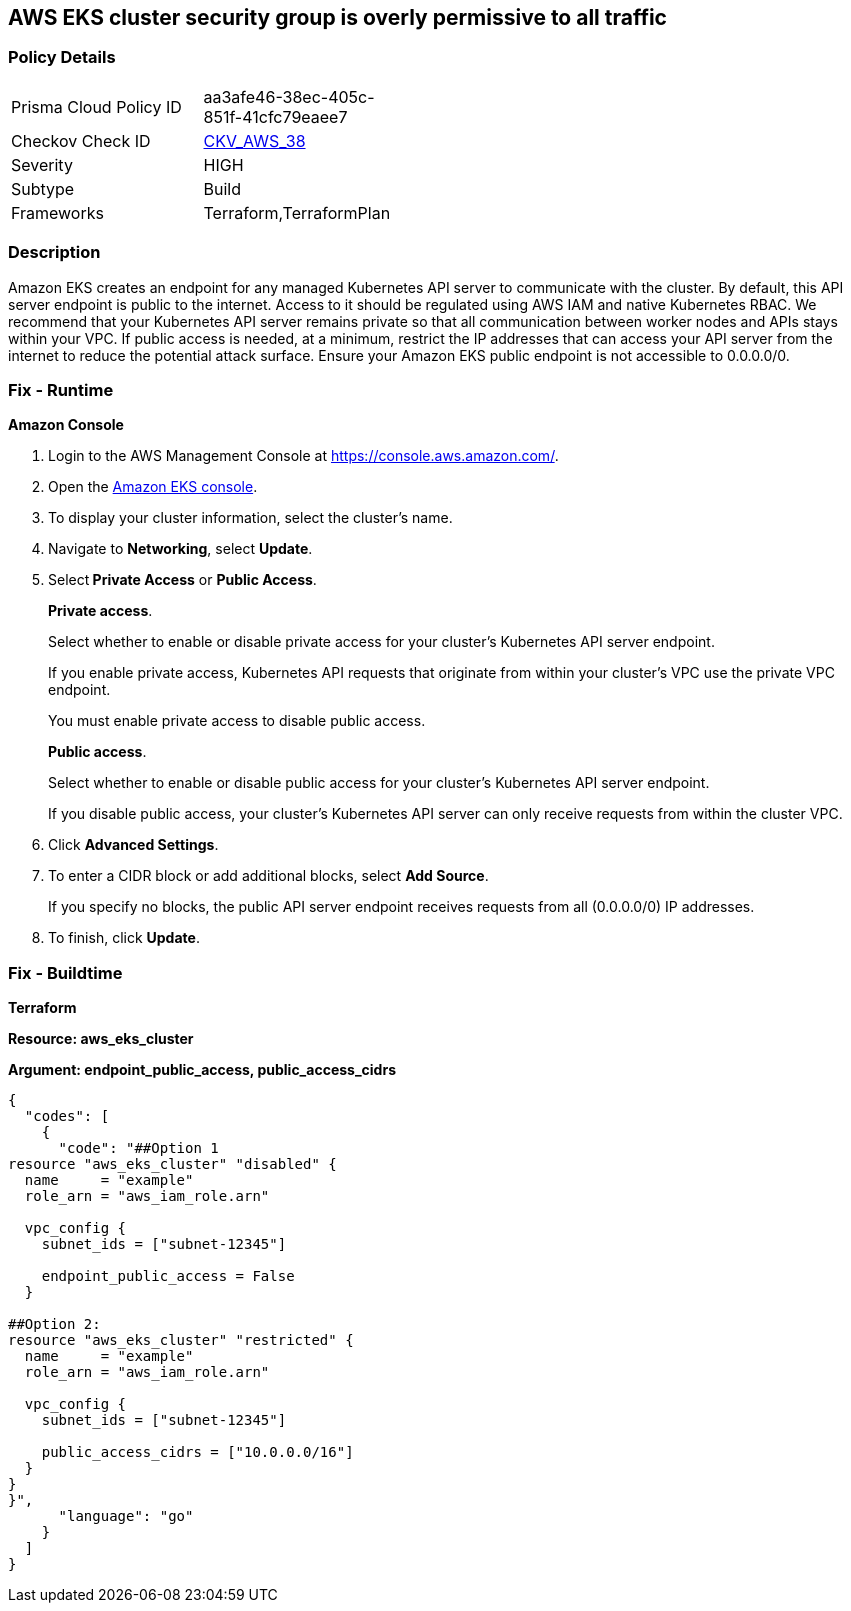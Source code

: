 == AWS EKS cluster security group is overly permissive to all traffic


=== Policy Details 

[width=45%]
[cols="1,1"]
|=== 
|Prisma Cloud Policy ID 
| aa3afe46-38ec-405c-851f-41cfc79eaee7

|Checkov Check ID 
| https://github.com/bridgecrewio/checkov/tree/master/checkov/terraform/checks/resource/aws/EKSPublicAccessCIDR.py[CKV_AWS_38]

|Severity
|HIGH

|Subtype
|Build

|Frameworks
|Terraform,TerraformPlan

|=== 



=== Description 


Amazon EKS creates an endpoint for any managed Kubernetes API server to communicate with the cluster.
By default, this API server endpoint is public to the internet.
Access to it should be regulated using AWS IAM and native Kubernetes RBAC.
We recommend that your Kubernetes API server remains private so that all communication between worker nodes and APIs stays within your VPC.
If public access is needed, at a minimum, restrict the IP addresses that can access your API server from the internet to reduce the potential attack surface.
Ensure your Amazon EKS public endpoint is not accessible to 0.0.0.0/0.

=== Fix - Runtime


*Amazon Console* 



. Login to the AWS Management Console at https://console.aws.amazon.com/.

. Open the https://console.aws.amazon.com/eks/[Amazon EKS console].

. To display your cluster information, select the cluster's name.

. Navigate to *Networking*, select *Update*.

. Select** Private Access** or *Public Access*.
+
*Private access*.
+
Select whether to enable or disable private access for your cluster's Kubernetes API server endpoint.
+
If you enable private access, Kubernetes API requests that originate from within your cluster's VPC use the private VPC endpoint.
+
You must enable private access to disable public access.
+
*Public access*.
+
Select whether to enable or disable public access for your cluster's Kubernetes API server endpoint.
+
If you disable public access, your cluster's Kubernetes API server can only receive requests from within the cluster VPC.

. Click *Advanced Settings*.

. To enter a CIDR block or add additional blocks, select *Add Source*.
+
If you specify no blocks, the public API server endpoint receives requests from all (0.0.0.0/0) IP addresses.

. To finish, click *Update*.

=== Fix - Buildtime


*Terraform* 




*Resource: aws_eks_cluster* 




*Argument: endpoint_public_access, public_access_cidrs* 




[source,go]
----
{
  "codes": [
    {
      "code": "##Option 1
resource "aws_eks_cluster" "disabled" {
  name     = "example"
  role_arn = "aws_iam_role.arn"

  vpc_config {
    subnet_ids = ["subnet-12345"]

    endpoint_public_access = False
  }

##Option 2:
resource "aws_eks_cluster" "restricted" {
  name     = "example"
  role_arn = "aws_iam_role.arn"

  vpc_config {
    subnet_ids = ["subnet-12345"]

    public_access_cidrs = ["10.0.0.0/16"]
  }
}
}",
      "language": "go"
    }
  ]
}
----
